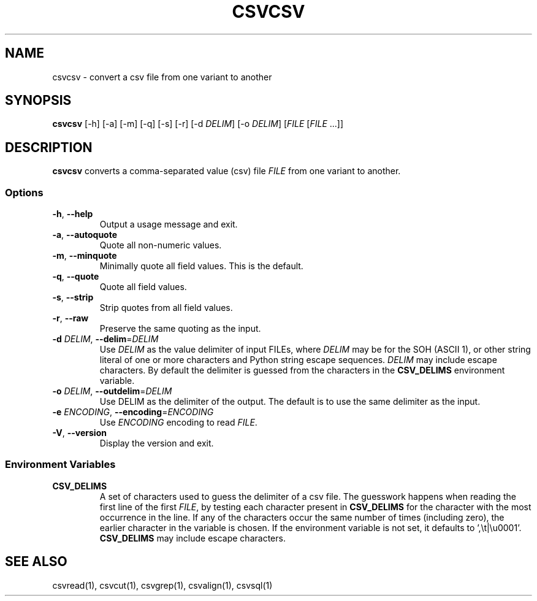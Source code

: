 .TH CSVCSV 1 "30 January 2020"
.SH NAME
csvcsv \- convert a csv file from one variant to another
.SH SYNOPSIS
\fBcsvcsv\fP [\-h] [\-a] [\-m] [\-q] [\-s] [\-r] [\-d \fIDELIM\fP] [\-o \fIDELIM\fP] [\fIFILE\fP [\fIFILE\fP ...]]
.SH DESCRIPTION
\fBcsvcsv\fP converts a comma\-separated value (csv) file \fIFILE\fP from one
variant to another.
.SS Options
.TP
\fB-h\fP, \fB--help\fP
Output a usage message and exit.
.TP
\fB-a\fP, \fB--autoquote\fP
Quote all non-numeric values.
.TP
\fB-m\fP, \fB--minquote\fP
Minimally quote all field values. This is the default.
.TP
\fB-q\fP, \fB--quote\fP
Quote all field values.
.TP
\fB-s\fP, \fB--strip\fP
Strip quotes from all field values.
.TP
\fB-r\fP, \fB--raw\fP
Preserve the same quoting as the input.
.TP
\fB-d\fP \fIDELIM\fP, \fB--delim\fP=\fIDELIM\fP
Use \fIDELIM\fP as the value delimiter of input FILEs, where \fIDELIM\fP may be
'\fBp\fP' for the pipe (\fB|\fP), '\fBt\fP' for the tab (\fB\\t\fP), '\fBa\fP'
for the SOH (ASCII 1), or other string literal of one or more characters and
Python string escape sequences.  \fIDELIM\fP may include escape characters.  By
default the delimiter is guessed from the characters in the \fBCSV_DELIMS\fP
environment variable.
.TP
\fB-o\fP \fIDELIM\fP, \fB--outdelim\fP=\fIDELIM\fP
Use DELIM as the delimiter of the output.  The default is to use the same
delimiter as the input.
.TP
\fB-e\fP \fIENCODING\fP, \fB--encoding\fP=\fIENCODING\fP
Use \fIENCODING\fP encoding to read \fIFILE\fP.
.TP
\fB-V\fP, \fB--version\fP
Display the version and exit.
.SS Environment Variables
.TP
\fBCSV_DELIMS\fP
A set of characters used to guess the delimiter of a csv file.  The guesswork
happens when reading the first line of the first \fIFILE\fP, by testing each
character present in \fBCSV_DELIMS\fP for the character with the most
occurrence in the line.  If any of the characters occur the same number of
times (including zero), the earlier character in the variable is chosen.
If the environment variable is not set, it defaults to ',\\t|\\u0001'.
\fBCSV_DELIMS\fP may include escape characters.
.SH "SEE ALSO"
csvread(1), csvcut(1), csvgrep(1), csvalign(1), csvsql(1)
